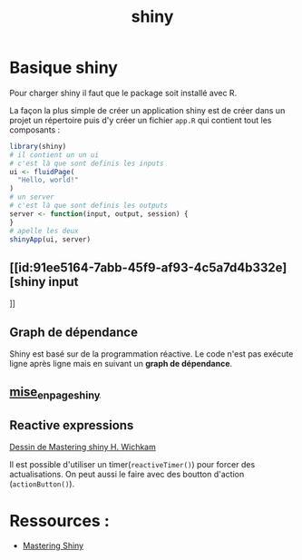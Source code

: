:PROPERTIES:
:ID:       0fdc1de6-7e0d-40c7-82f9-e94c0efcecf6
:END:
#+title: shiny

* Basique shiny

Pour charger shiny il faut que le package soit installé avec R.

La façon la plus simple de créer un application shiny est de créer dans un projet un répertoire puis d'y créer un fichier ~app.R~ qui contient tout les composants :

#+begin_src R :results output :session *R* :exports both
library(shiny)
# il contient un un ui
# c'est là que sont definis les inputs
ui <- fluidPage(
  "Hello, world!"
)
# un server
# c'est là que sont definis les outputs
server <- function(input, output, session) {
}
# apelle les deux
shinyApp(ui, server)
#+end_src

** [[id:91ee5164-7abb-45f9-af93-4c5a7d4b332e][shiny input
]]
** Graph de dépendance


Shiny est basé sur de la programmation réactive. Le code n'est pas exécute ligne après ligne mais en suivant un *graph de dépendance*.

** [[id:bb5918b6-9bd9-4b67-b6fb-667487528313][mise_en_page_shiny]]

** Reactive expressions

[[file:img/producers-consumers.png][Dessin de Mastering shiny H. Wichkam]]

Il est possible d'utiliser un timer(~reactiveTimer()~) pour forcer des actualisations. On peut aussi le faire avec des boutton d'action (~actionButton()~).

* Ressources :

- [[HTTPS://mastering-shiny.org/index.html][Mastering Shiny]]
